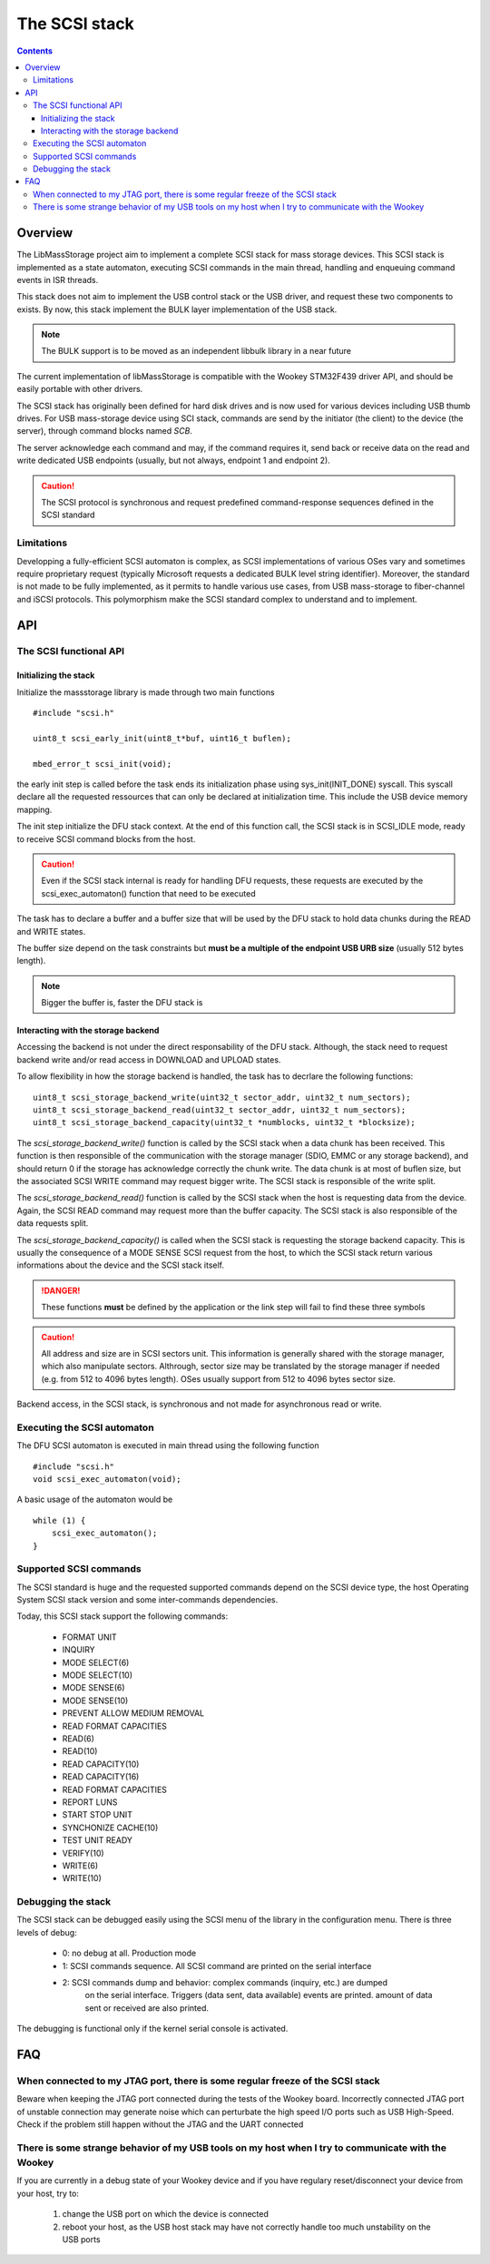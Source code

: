 .. _lib_massstorage:

.. highlight:: c

The SCSI stack
==============

.. contents::

Overview
--------

The LibMassStorage project aim to implement a complete SCSI stack for mass storage
devices.
This SCSI stack is implemented as a state automaton, executing SCSI commands in the
main thread, handling and enqueuing command events in ISR threads.

This stack does not aim to implement the USB control stack or the USB driver, and request
these two components to exists. By now, this stack implement the BULK layer implementation
of the USB stack.

.. note::
   The BULK support is to be moved as an independent libbulk library in a near future

The current implementation of libMassStorage is compatible with the
Wookey STM32F439 driver API, and should be easily portable with other drivers.


The SCSI stack has originally been defined for hard disk drives and is now used
for various devices including USB thumb drives. For USB mass-storage device
using SCI stack, commands are send by the initiator (the client) to the device
(the server), through command blocks named *SCB*.

The server acknowledge each command and may, if the command requires it, send
back or receive data on the read and write dedicated USB endpoints (usually,
but not always, endpoint 1 and endpoint 2).


.. caution::
   The SCSI protocol is synchronous and request predefined command-response sequences defined in the SCSI standard

Limitations
"""""""""""

Developping a fully-efficient SCSI automaton is complex, as SCSI
implementations of various OSes vary and sometimes require proprietary request
(typically Microsoft requests a dedicated BULK level string identifier).
Moreover, the standard is not made to be fully implemented, as it permits to
handle various use cases, from USB mass-storage to fiber-channel and iSCSI
protocols. This polymorphism make the SCSI standard complex to understand and
to implement.



API
---


The SCSI functional API
"""""""""""""""""""""""

Initializing the stack
^^^^^^^^^^^^^^^^^^^^^^

Initialize the massstorage library is made through two main functions ::

   #include "scsi.h"

   uint8_t scsi_early_init(uint8_t*buf, uint16_t buflen);

   mbed_error_t scsi_init(void);

the early init step is called before the task ends its initialization phase
using sys_init(INIT_DONE) syscall.
This syscall declare all the requested ressources that can only be declared
at initialization time. This include the USB device memory mapping.

The init step initialize the DFU stack context. At the end of this function
call, the SCSI stack is in SCSI_IDLE mode, ready to receive SCSI command blocks
from the host.

.. caution::
   Even if the SCSI stack internal is ready for handling DFU requests, these
   requests are executed by the scsi_exec_automaton() function that need to
   be executed

The task has to declare a buffer and a buffer size that will be used by the
DFU stack to hold data chunks during the READ and WRITE states.

The buffer size depend on the task constraints but **must be a multiple of
the endpoint USB URB size** (usually 512 bytes length).

.. note::
   Bigger the buffer is, faster the DFU stack is

Interacting with the storage backend
^^^^^^^^^^^^^^^^^^^^^^^^^^^^^^^^^^^^

Accessing the backend is not under the direct responsability of the DFU stack.
Although, the stack need to request backend write and/or read access in
DOWNLOAD and UPLOAD states.

To allow flexibility in how the storage backend is handled, the task has to
decrlare the following functions::

   uint8_t scsi_storage_backend_write(uint32_t sector_addr, uint32_t num_sectors);
   uint8_t scsi_storage_backend_read(uint32_t sector_addr, uint32_t num_sectors);
   uint8_t scsi_storage_backend_capacity(uint32_t *numblocks, uint32_t *blocksize);

The *scsi_storage_backend_write()* function is called by the SCSI stack when a
data chunk has been received. This function is then responsible of the
communication with the storage manager (SDIO, EMMC or any storage backend), and
should return 0 if the storage has acknowledge correctly the chunk write. The
data chunk is at most of buflen size, but the associated SCSI WRITE command may
request bigger write. The SCSI stack is responsible of the write split.

The *scsi_storage_backend_read()* function is called by the SCSI stack when the
host is requesting data from the device. Again, the SCSI READ command may
request more than the buffer capacity. The SCSI stack is also responsible of
the data requests split.

The *scsi_storage_backend_capacity()* is called when the SCSI stack is
requesting the storage backend capacity. This is usually the consequence of a
MODE SENSE SCSI request from the host, to which the SCSI stack return various
informations about the device and the SCSI stack itself.

.. danger::
   These functions **must** be defined by the application or the link step will
   fail to find these three symbols

.. caution::
   All address and size are in SCSI sectors unit. This information is generally
   shared with the storage manager, which also manipulate sectors. Althrough,
   sector size may be translated by the storage manager if needed (e.g. from 512
   to 4096 bytes length). OSes usually support from 512 to 4096 bytes sector size.

Backend access, in the SCSI stack, is synchronous and not made for asynchronous
read or write.

Executing the SCSI automaton
""""""""""""""""""""""""""""

The DFU SCSI automaton is executed in main thread using the following function ::

   #include "scsi.h"
   void scsi_exec_automaton(void);

A basic usage of the automaton would be ::

   while (1) {
       scsi_exec_automaton();
   }

Supported SCSI commands
"""""""""""""""""""""""

The SCSI standard is huge and the requested supported commands depend on the
SCSI device type, the host Operating System SCSI stack version and some
inter-commands dependencies.

Today, this SCSI stack support the following commands:

   * FORMAT UNIT
   * INQUIRY
   * MODE SELECT(6)
   * MODE SELECT(10)
   * MODE SENSE(6)
   * MODE SENSE(10)
   * PREVENT ALLOW MEDIUM REMOVAL
   * READ FORMAT CAPACITIES
   * READ(6)
   * READ(10)
   * READ CAPACITY(10)
   * READ CAPACITY(16)
   * READ FORMAT CAPACITIES
   * REPORT LUNS
   * START STOP UNIT
   * SYNCHONIZE CACHE(10)
   * TEST UNIT READY
   * VERIFY(10)
   * WRITE(6)
   * WRITE(10)

Debugging the stack
"""""""""""""""""""

The SCSI stack can be debugged easily using the SCSI menu of the library
in the configuration menu. There is three levels of debug:

   * 0: no debug at all. Production mode
   * 1: SCSI commands sequence. All SCSI command are printed on the serial interface
   * 2: SCSI commands dump and behavior: complex commands (inquiry, etc.) are dumped
        on the serial interface. Triggers (data sent, data available) events are
        printed. amount of data sent or received are also printed.

The debugging is functional only if the kernel serial console is activated.



FAQ
---

When connected to my JTAG port, there is some regular freeze of the SCSI stack
""""""""""""""""""""""""""""""""""""""""""""""""""""""""""""""""""""""""""""""

Beware when keeping the JTAG port connected during the tests of the Wookey
board. Incorrectly connected JTAG port of unstable connection may generate
noise which can perturbate the high speed I/O ports such as USB High-Speed.
Check if the problem still happen without the JTAG and the UART connected

There is some strange behavior of my USB tools on my host when I try to communicate with the Wookey
"""""""""""""""""""""""""""""""""""""""""""""""""""""""""""""""""""""""""""""""""""""""""""""""""""

If you are currently in a debug state of your Wookey device and if you have
regulary reset/disconnect your device from your host, try to:

   #. change the USB port on which the device is connected
   #. reboot your host, as the USB host stack may have not correctly handle too much unstability on the USB ports

